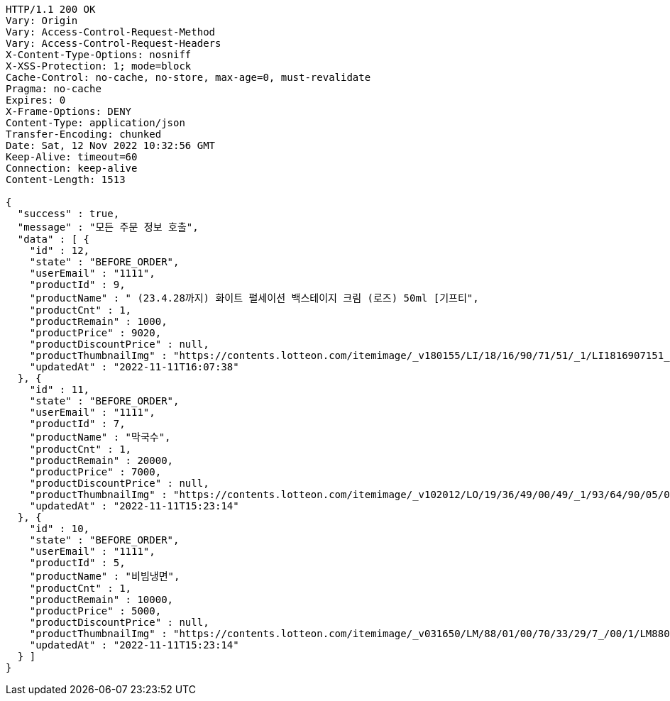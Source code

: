 [source,http,options="nowrap"]
----
HTTP/1.1 200 OK
Vary: Origin
Vary: Access-Control-Request-Method
Vary: Access-Control-Request-Headers
X-Content-Type-Options: nosniff
X-XSS-Protection: 1; mode=block
Cache-Control: no-cache, no-store, max-age=0, must-revalidate
Pragma: no-cache
Expires: 0
X-Frame-Options: DENY
Content-Type: application/json
Transfer-Encoding: chunked
Date: Sat, 12 Nov 2022 10:32:56 GMT
Keep-Alive: timeout=60
Connection: keep-alive
Content-Length: 1513

{
  "success" : true,
  "message" : "모든 주문 정보 호출",
  "data" : [ {
    "id" : 12,
    "state" : "BEFORE_ORDER",
    "userEmail" : "1111",
    "productId" : 9,
    "productName" : " (23.4.28까지) 화이트 펄세이션 백스테이지 크림 (로즈) 50ml [기프티",
    "productCnt" : 1,
    "productRemain" : 1000,
    "productPrice" : 9020,
    "productDiscountPrice" : null,
    "productThumbnailImg" : "https://contents.lotteon.com/itemimage/_v180155/LI/18/16/90/71/51/_1/LI1816907151_1_1.jpg",
    "updatedAt" : "2022-11-11T16:07:38"
  }, {
    "id" : 11,
    "state" : "BEFORE_ORDER",
    "userEmail" : "1111",
    "productId" : 7,
    "productName" : "막국수",
    "productCnt" : 1,
    "productRemain" : 20000,
    "productPrice" : 7000,
    "productDiscountPrice" : null,
    "productThumbnailImg" : "https://contents.lotteon.com/itemimage/_v102012/LO/19/36/49/00/49/_1/93/64/90/05/0/LO1936490049_1936490050_1.jpg/dims/resizef/554X554",
    "updatedAt" : "2022-11-11T15:23:14"
  }, {
    "id" : 10,
    "state" : "BEFORE_ORDER",
    "userEmail" : "1111",
    "productId" : 5,
    "productName" : "비빔냉면",
    "productCnt" : 1,
    "productRemain" : 10000,
    "productPrice" : 5000,
    "productDiscountPrice" : null,
    "productThumbnailImg" : "https://contents.lotteon.com/itemimage/_v031650/LM/88/01/00/70/33/29/7_/00/1/LM8801007033297_001_1.jpg/dims/optimize/dims/resizemc/360x360",
    "updatedAt" : "2022-11-11T15:23:14"
  } ]
}
----